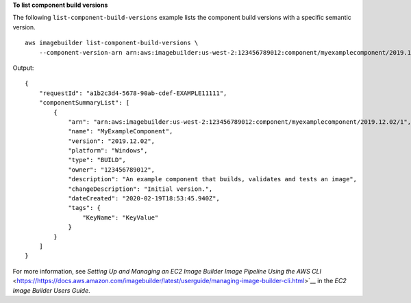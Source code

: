 **To list component build versions**

The following ``list-component-build-versions`` example lists the component build versions with a specific semantic version. ::

    aws imagebuilder list-component-build-versions \
        --component-version-arn arn:aws:imagebuilder:us-west-2:123456789012:component/myexamplecomponent/2019.12.02

Output::

    {
        "requestId": "a1b2c3d4-5678-90ab-cdef-EXAMPLE11111",
        "componentSummaryList": [
            {
                "arn": "arn:aws:imagebuilder:us-west-2:123456789012:component/myexamplecomponent/2019.12.02/1",
                "name": "MyExampleComponent",
                "version": "2019.12.02",
                "platform": "Windows",
                "type": "BUILD",
                "owner": "123456789012",
                "description": "An example component that builds, validates and tests an image",
                "changeDescription": "Initial version.",
                "dateCreated": "2020-02-19T18:53:45.940Z",
                "tags": {
                    "KeyName": "KeyValue"
                }
            }
        ]
    }

For more information, see `Setting Up and Managing an EC2 Image Builder Image Pipeline Using the AWS CLI` <https://https://docs.aws.amazon.com/imagebuilder/latest/userguide/managing-image-builder-cli.html>`__ in the *EC2 Image Builder Users Guide*.
